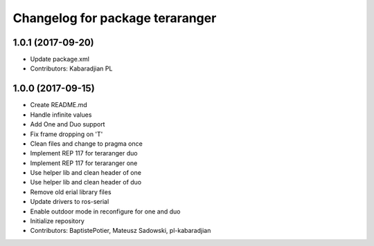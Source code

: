 ^^^^^^^^^^^^^^^^^^^^^^^^^^^^^^^^
Changelog for package teraranger
^^^^^^^^^^^^^^^^^^^^^^^^^^^^^^^^

1.0.1 (2017-09-20)
------------------
* Update package.xml
* Contributors: Kabaradjian PL

1.0.0 (2017-09-15)
------------------
* Create README.md
* Handle infinite values
* Add One and Duo support
* Fix frame dropping on 'T'
* Clean files and change to pragma once
* Implement REP 117 for teraranger duo
* Implement REP 117 for teraranger one
* Use helper lib and clean header of one
* Use helper lib and clean header of duo
* Remove old erial library files
* Update drivers to ros-serial
* Enable outdoor mode in reconfigure for one and duo
* Initialize repository
* Contributors: BaptistePotier, Mateusz Sadowski, pl-kabaradjian
